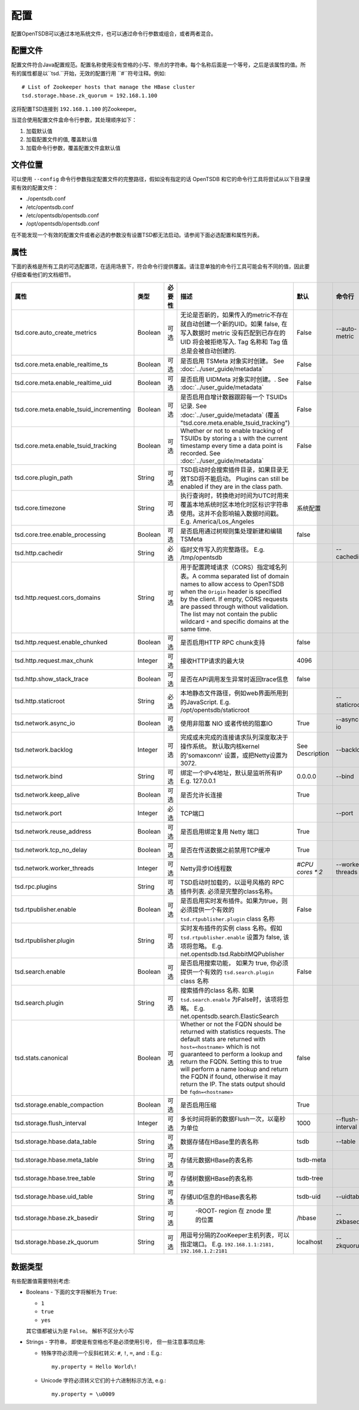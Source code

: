 配置
-------------

配置OpenTSDB可以通过本地系统文件，也可以通过命令行参数或组合，或者两者混合。

配置文件
^^^^^^^^^^^^^^^^^^

配置文件符合Java配置规范。配置名称使用没有空格的小写、带点的字符串。每个名称后面是一个等号，之后是该属性的值。所有的属性都是以``tsd.``开始，无效的配置行用 ``#``符号注释。例如::


  # List of Zookeeper hosts that manage the HBase cluster
  tsd.storage.hbase.zk_quorum = 192.168.1.100
  
这将配置TSD连接到 ``192.168.1.100`` 的Zookeeper。

当混合使用配置文件盒命令行参数，其处理顺序如下：

#. 加载默认值
#. 加载配置文件的值, 覆盖默认值
#. 加载命令行参数，覆盖配置文件盒默认值

文件位置
^^^^^^^^^^^^^^

可以使用 ``--config`` 命令行参数指定配置文件的完整路径，假如没有指定的话 OpenTSDB 和它的命令行工具将尝试从以下目录搜索有效的配置文件：

* ./opentsdb.conf
* /etc/opentsdb.conf
* /etc/opentsdb/opentsdb.conf
* /opt/opentsdb/opentsdb.conf

在不能发现一个有效的配置文件或者必选的参数没有设置TSD都无法启动。请参阅下面必选配置和属性列表。

属性
^^^^^^^^^^

下面的表格是所有工具的可选配置项，在适用场景下，符合命令行提供覆盖。请注意单独的命令行工具可能会有不同的值，因此要仔细查看他们的文档细节。

.. csv-table::
   :header: "属性", "类型", "必要性", "描述", "默认", "命令行"
   :widths: 20, 5, 10, 50, 5, 10

   "tsd.core.auto_create_metrics", "Boolean", "可选", "无论是否新的，如果传入的metric不存在就自动创建一个新的UID。如果 false, 在写入数据时 metric 没有匹配到已存在的 UID 将会被拒绝写入. Tag 名称和 Tag 值总是会被自动创建的.", "False", "--auto-metric"
   "tsd.core.meta.enable_realtime_ts", "Boolean", "可选", "是否启用 TSMeta 对象实时创建。 See :doc:`../user_guide/metadata`", "False", ""
   "tsd.core.meta.enable_realtime_uid", "Boolean", "可选", "是否启用 UIDMeta 对象实时创建。. See :doc:`../user_guide/metadata`", "False", ""
   "tsd.core.meta.enable_tsuid_incrementing", "Boolean", "可选", "是否启用自增计数器跟踪每一个 TSUIDs 记录. See :doc:`../user_guide/metadata` (覆盖 ""tsd.core.meta.enable_tsuid_tracking"")", "False", ""
   "tsd.core.meta.enable_tsuid_tracking", "Boolean", "可选", "Whether or not to enable tracking of TSUIDs by storing a ``1`` with the current timestamp every time a data point is recorded. See :doc:`../user_guide/metadata`", "False", ""
   "tsd.core.plugin_path", "String", "可选", "TSD启动时会搜索插件目录，如果目录无效TSD将不能启动。 Plugins can still be enabled if they are in the class path.", "", ""
   "tsd.core.timezone", "String", "可选", "执行查询时，转换绝对时间为UTC时用来覆盖本地系统时区本地化时区标识字符串使用。这并不会影响输入数据时间戳。
   E.g. America/Los_Angeles", "系统配置", ""
   "tsd.core.tree.enable_processing", "Boolean", "可选", "是否启用通过树规则集处理新建和编辑 TSMeta", "false", ""
   "tsd.http.cachedir", "String", "必选", "临时文件写入的完整路径。
   E.g. /tmp/opentsdb", "", "--cachedir"
   "tsd.http.request.cors_domains", "String", "可选", "用于配置跨域请求（CORS）指定域名列表。A comma separated list of domain names to allow access to OpenTSDB when the ``Origin`` header is specified by the client. If empty, CORS requests are passed through without validation. The list may not contain the public wildcard ``*`` and specific domains at the same time.", "", ""
   "tsd.http.request.enable_chunked", "Boolean", "可选", "是否启用HTTP RPC chunk支持", "false", ""
   "tsd.http.request.max_chunk", "Integer", "可选", "接收HTTP请求的最大块", "4096", ""
   "tsd.http.show_stack_trace", "Boolean", "可选", "是否在API调用发生异常时返回trace信息", "false", ""
   "tsd.http.staticroot", "String", "必选", "本地静态文件路径，例如web界面所用到的JavaScript.
   E.g. /opt/opentsdb/staticroot", "", "--staticroot"
   "tsd.network.async_io", "Boolean", "可选", "使用非阻塞 NIO 或者传统的阻塞IO", "True", "--async-io"
   "tsd.network.backlog", "Integer", "可选", "完成或未完成的连接请求队列深度取决于操作系统。 默认取内核kernel的'somaxconn' 设置，或把Netty设置为3072.", "See Description", "--backlog"
   "tsd.network.bind", "String", "可选", "绑定一个IPv4地址，默认是监听所有IP
   E.g. 127.0.0.1", "0.0.0.0", "--bind"
   "tsd.network.keep_alive", "Boolean", "可选", "是否允许长连接", "True", ""
   "tsd.network.port", "Integer", "必选", "TCP端口", "", "--port"
   "tsd.network.reuse_address", "Boolean", "可选", "是否启用绑定复用 Netty 端口", "True", ""
   "tsd.network.tcp_no_delay", "Boolean", "可选", "是否在传送数据之前禁用TCP缓冲", "True", ""
   "tsd.network.worker_threads", "Integer", "可选", "Netty异步IO线程数", "*#CPU cores \* 2*", "--worker-threads"
   "tsd.rpc.plugins", "String", "可选", "TSD启动时加载的，以逗号风格的 RPC 插件列表. 必须是完整的class名称。", "", ""
   "tsd.rtpublisher.enable", "Boolean", "可选", "是否启用实时发布插件。如果为true，则必须提供一个有效的 ``tsd.rtpublisher.plugin`` class 名称", "False", ""
   "tsd.rtpublisher.plugin", "String", "可选", "实时发布插件的实例 class 名称。假如 ``tsd.rtpublisher.enable`` 设置为 false, 该项将忽略。
   E.g. net.opentsdb.tsd.RabbitMQPublisher", "", ""
   "tsd.search.enable", "Boolean", "可选", "是否启用搜索功能， 如果为 true, 你必须提供一个有效的 ``tsd.search.plugin`` class 名称", "False", ""
   "tsd.search.plugin", "String", "可选", "搜索插件的class 名称. 如果 ``tsd.search.enable`` 为False时，该项将忽略。
   E.g. net.opentsdb.search.ElasticSearch", "", ""
   "tsd.stats.canonical", "Boolean", "可选", "Whether or not the FQDN should be returned with statistics requests. The default stats are returned with ``host=<hostname>`` which is not guaranteed to perform a lookup and return the FQDN. Setting this to true will perform a name lookup and return the FQDN if found, otherwise it may return the IP. The stats output should be ``fqdn=<hostname>``", "false", ""
   "tsd.storage.enable_compaction", "Boolean", "可选", "是否启用压缩", "True", ""
   "tsd.storage.flush_interval", "Integer", "可选", "多长时间将新的数据Flush一次，以毫秒为单位", "1000", "--flush-interval"
   "tsd.storage.hbase.data_table", "String", "可选", "数据存储在HBase里的表名称", "tsdb", "--table"
      "tsd.storage.hbase.meta_table", "String", "可选", "存储元数据HBase的表名称", "tsdb-meta", ""
   "tsd.storage.hbase.tree_table", "String", "可选", "存储树数据HBase的表名称", "tsdb-tree", ""
   "tsd.storage.hbase.uid_table", "String", "可选", "存储UID信息的HBase表名称", "tsdb-uid", "--uidtable"
   "tsd.storage.hbase.zk_basedir", "String", "可选", " -ROOT- region 在 znode 里的位置", "/hbase", "--zkbasedir"
   "tsd.storage.hbase.zk_quorum", "String", "可选", "用逗号分隔的ZooKeeper主机列表，可以指定端口。
   E.g. ``192.168.1.1:2181, 192.168.1.2:2181``", "localhost", "--zkquorum"
   
数据类型
^^^^^^^^^^

有些配置值需要特别考虑:

* Booleans - 下面的文字将解析为 ``True``:

  * ``1``
  * ``true``
  * ``yes``
  
  其它值都被认为是 ``False``。 解析不区分大小写
  
* Strings - 字符串， 即使是有空格也不是必须使用引号， 但一些注意事项应用:

  * 特殊字符必须用一个反斜杠转义: ``#``, ``!``, ``=``, and ``:``
    E.g.::
    
      my.property = Hello World\!
      
  * Unicode 字符必须转义它们的十六进制标示方法, e.g.::
  
      my.property = \u0009

